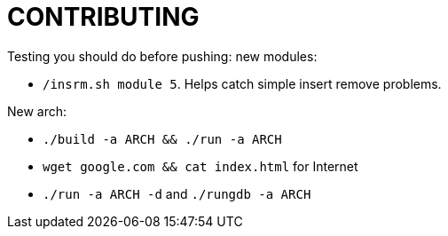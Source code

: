 = CONTRIBUTING

Testing you should do before pushing: new modules:

* `/insrm.sh module 5`. Helps catch simple insert remove problems.

New arch:

* `./build -a ARCH && ./run -a ARCH`
* `wget google.com && cat index.html` for Internet
* `./run -a ARCH -d` and `./rungdb -a ARCH`
